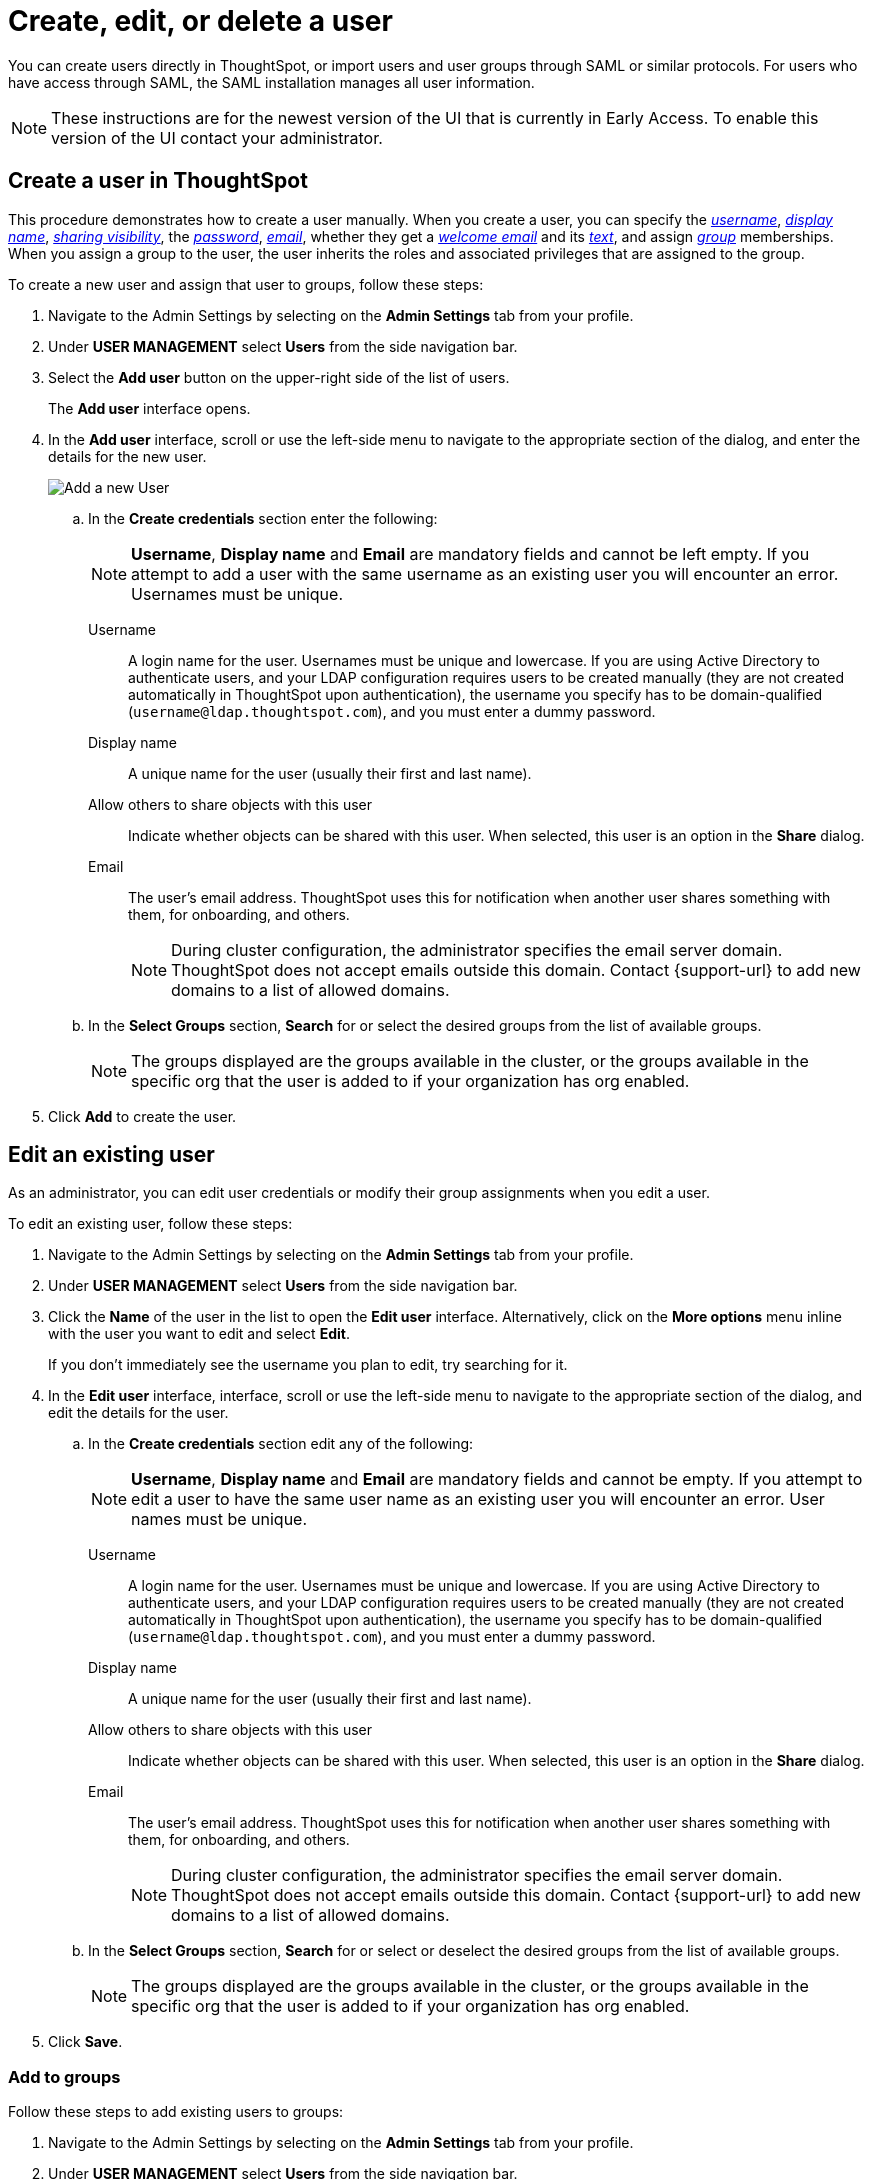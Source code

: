 = Create, edit, or delete a user
:last_updated: 12/19/2024
:linkattrs:
:experimental:
:page-layout: default-cloud-early-access
:description: Create, edit, or delete a user in version 2 of the UI.


You can create users directly in ThoughtSpot, or import users and user groups through SAML or similar protocols. For users who have access through SAML, the SAML installation manages all user information.

NOTE: These instructions are for the newest version of the UI that is currently in Early Access. To enable this version of the UI contact your administrator.

////
[NOTE]
====
This article contains instructions for managing users if your company does *_NOT_* use Identity and Access Management V2 (IAMv2). IAMv2 is *_off_* by default. If the *Users* section of the Admin Console does *_not_* contain an *Account Activation* column, your company is *_not_* using IAMv2.

If the *Users* section of the Admin Console contains an *Account Activation* column, your company is using IAMv2. Refer to xref:user-management-okta.adoc[].
====
////

////
[NOTE]
====
This article contains instructions for managing users in a single tenant environment. If you do not have an Org switcher between the help icon and the *Search answers and Liveboards* search box, your company is in a single tenant environment.

If your company uses the xref:orgs-overview.adoc[Orgs] feature for multi-tenancy in ThoughtSpot, you can see an Org switcher to the left of the help icon in the top navigation bar. Refer to xref:user-management-orgs.adoc[]. If you are using xref:orgs-overview.adoc[], we do not currently support using IAMv2.
====
////

[#add-user]
== Create a user in ThoughtSpot

This procedure demonstrates how to create a user manually.
When you create a user, you can specify the _<<username,username>>_, _<<display-name,display name>>_, _<<sharing-visibility,sharing visibility>>_, the _<<password,password>>_, _<<email,email>>_, whether they get a _<<email-welcome,welcome email>>_ and its _<<email-text,text>>_, and assign _<<groups,group>>_ memberships. When you assign a group to the user, the user inherits the roles and associated privileges that are assigned to the group.

////
Note that all users automatically belong to the group *All*.
////

To create a new user and assign that user to groups, follow these steps:

. Navigate to the Admin Settings by selecting on the *Admin Settings* tab from your profile.
. Under *USER MANAGEMENT* select *Users* from the side navigation bar.
//+
//image::admin-portal-users.png[Admin Console - Users]

. Select the *Add user* button on the upper-right side of the list of users.
+
The *Add user* interface opens.
. In the *Add user* interface, scroll or use the left-side menu to navigate to the appropriate section of the dialog, and enter the details for the new user.
+
image::add-user-uiv2.png[Add a new User]
+
.. In the *Create credentials* section enter the following:
+
NOTE: *Username*, *Display name* and *Email* are mandatory fields and cannot be left empty. If you attempt to add a user with the same username as an existing user you will encounter an error. Usernames must be unique.
[#username]
Username::
A login name for the user. Usernames must be unique and lowercase. If you are using Active Directory to authenticate users, and your LDAP configuration requires users to be created manually (they are not created automatically in ThoughtSpot upon authentication), the username you specify has to be domain-qualified (`username@ldap.thoughtspot.com`), and you must enter a dummy password.
[#display-name]
Display name::
A unique name for the user (usually their first and last name).
[#sharing-visibility]
Allow others to share objects with this user::
Indicate whether objects can be shared with this user. When selected, this user is an option in the *Share* dialog.
[#email]
Email::
The user's email address. ThoughtSpot uses this for  notification when another user shares something with them, for onboarding, and others.
+
NOTE: During cluster configuration, the administrator specifies the email server domain. ThoughtSpot does not accept emails outside this domain. Contact {support-url} to add new domains to a list of allowed domains.
[#select-groups]
+
.. In the *Select Groups* section, *Search* for or select the desired groups from the list of available groups.
+
NOTE: The groups displayed are the groups available in the cluster, or the groups available in the specific org that the user is added to if your organization has org enabled.
. Click *Add* to create the user.


////
[#password]
Change password::
Add or change the password. Your password must meet the following requirements:
* The password must be 8 characters or more in length.
* The password must include at least 1 uppercase letter, 1 lowercase letter, 1 number, and 1 special character.
* The password must pass a complexity test based on an external library. This test ensures password complexity and uniqueness by checking for known patterns or words that are too simple. If the password is not complex enough, ThoughtSpot rejects it, even if it fulfills the other requirements. Refer to the https://github.com/dropbox/zxcvbn[Dropbox password library^] for more information.
* The password cannot use certain blocked words. By default, the blocked words are: your username, any part of your display name, and any blocked words your company configures. To add additional words to the blocklist, contact {support-url}.
Confirm password::
Enter the password again.
////



////
[#email-welcome]
Send a welcome email::
(Optional) When checked, this option ensures that the new user receives a welcome email. You can customize other aspects of the onboarding email, such as the email address ThoughtSpot sends it from, from the *Onboarding* section of the Admin Console. Refer to xref:onboarding-email-settings.adoc[].
[#email-text]
Email message text::
(Optional) Enter text of the optional welcome email here.
[#groups]
Groups::
(Recommended) Select the groups for the user.
+
[NOTE]
====
When you create a new user, the groups they belong to define the following attributes for the user:

Privileges:: the actions they can perform, defined when you xref:group-management.adoc[add a group and set security privileges]

Permissions:: the data they can access and view, defined when you consider xref:data-security.adoc[data security]

Administrators can see all data sources, and xref:security-rls.adoc[row-level security] does not apply to them.
====
+
WARNING: If you add the user to a group that has the privilege *Has administration privileges*, they can see all the data in ThoughtSpot.



Note that this process of identifying the user's needs contributes to a robust onboarding process.
See xref:onboarding.adoc[Onboarding users].
////

[#edit-user]
== Edit an existing user

As an administrator, you can edit user credentials or modify their group assignments when you edit a user.
////
You can also help users by resetting their password, and evaluating their onboarding experience to ensure they receive the best possible introduction to relevant information in ThoughtSpot.
////
To edit an existing user, follow these steps:

. Navigate to the Admin Settings by selecting on the *Admin Settings* tab from your profile.
. Under *USER MANAGEMENT* select *Users* from the side navigation bar.
//+
//image::admin-portal-users.png[Admin Console - Users]

. Click the *Name* of the user in the list to open the *Edit user* interface. Alternatively, click on the *More options* menu inline with the user you want to edit and select *Edit*.
+
If you don't immediately see the username you plan to edit, try searching for it.

. In the *Edit user* interface, interface, scroll or use the left-side menu to navigate to the appropriate section of the dialog, and edit the details for the user.
//+
//image::add-user.png[Add a new User]
+
.. In the *Create credentials* section edit any of the following:
+
NOTE: *Username*, *Display name* and *Email* are mandatory fields and cannot be empty. If you attempt to edit a user to have the same user name as an existing user you will encounter an error. User names must be unique.
[#username]
Username::
A login name for the user. Usernames must be unique and lowercase. If you are using Active Directory to authenticate users, and your LDAP configuration requires users to be created manually (they are not created automatically in ThoughtSpot upon authentication), the username you specify has to be domain-qualified (`username@ldap.thoughtspot.com`), and you must enter a dummy password.
[#display-name]
Display name::
A unique name for the user (usually their first and last name).
[#sharing-visibility]
Allow others to share objects with this user::
Indicate whether objects can be shared with this user. When selected, this user is an option in the *Share* dialog.
[#email]
Email::
The user's email address. ThoughtSpot uses this for  notification when another user shares something with them, for onboarding, and others.
+
NOTE: During cluster configuration, the administrator specifies the email server domain. ThoughtSpot does not accept emails outside this domain. Contact {support-url} to add new domains to a list of allowed domains.
[#select-groups]
+
.. In the *Select Groups* section, *Search* for or select or deselect the desired groups from the list of available groups.
+
NOTE: The groups displayed are the groups available in the cluster, or the groups available in the specific org that the user is added to if your organization has org enabled.
+
////
You can change the _<<username,username>>_, _<<display-name,display name>>_, _<<sharing-visibility,sharing visibility>>_, _<<password,passwords>>_, and _<<email,user's email>>_.
+
You can also <<edit-user-preview-onboarding,preview onboarding>>, and make changes to the _<<edit-user-groups,Groups>>_ assigned to the user.
// , and check _[Email](#edit-user-email)_ options.
////

. Click *Save*.

////
[#edit-user-preview-onboarding]
=== Preview onboarding

While editing a user, select *Preview business user onboarding* to evaluate this user's first experience with ThoughtSpot.
After previewing the user's default data source, you may choose to change the *<<edit-user-groups,Group>>* assignments.
////

[#edit-user-groups]
=== Add to groups

Follow these steps to add existing users to groups:

. Navigate to the Admin Settings by selecting on the *Admin Settings* tab from your profile.
. Under *USER MANAGEMENT* select *Users* from the side navigation bar.
//+
//image::admin-portal-users.png[Admin Console - Users]

. Select the users you plan to add to groups by clicking the box next to the username.
+
If you don't immediately see the username you plan to add, try searching for it.

. Select *Add to groups* in the upper-left corner.
. Select the groups you want to add the user to by clicking the box next to the group name.
. Click *Add* to save your changes.

////
{: id="edit-user-email"}
### Email

You can _Resend welcome email_ by clicking **Send**.

Clicking **Test welcome email**  introduces them to ThoughtSpot, and initiates the onboarding process.

Follow these steps to configure group-wide emails:

1. Click the **Email** tab.

2. Under **Resend welcome email**, select either either _All users_ or _New users_.

3. Enter optional text for the email.
   Here, we added "Welcome!"

4. To send the email immediately, click **Send**.

5. To test the email, click "Test welcome email"

6. Click **Update** to save changes.

![Edit User Email]({{ site.baseurl }}/images/edit-user-email.png "Edit User Email")
////

[#delete-user]
== Delete users

To delete users, follow these steps:

. Navigate to the Admin Settings by selecting on the *Admin Settings* tab from your profile.
. Under *USER MANAGEMENT* select *Users* from the side navigation bar.
//+
//image::admin-portal-users.png[Admin Console - Users]

. Select the users you plan to delete by clicking the box next to the username.
+
If you don't immediately see the username you plan to delete, try searching for it.

. Select *Delete* in the upper-left corner.

'''
> **Related information**
>
> * xref:groups-privileges.adoc[Understand groups and privileges]
> * xref:group-management.adoc[Create, edit, or delete a group]
> * xref:user-management-okta.adoc[Create, edit, or delete a user using IAMv2]
> * xref:admin-sign-in.adoc[Manage user logins and sessions]
> * xref:user-sign-up.adoc[Allow users to sign up]
